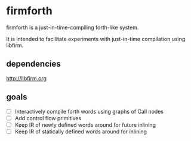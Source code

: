 * firmforth

firmforth is a just-in-time-compiling forth-like system.

It is intended to facilitate experiments with just-in-time compilation
using libfirm.

** dependencies
http://libfirm.org

** goals
- [ ] Interactively compile forth words using graphs of Call nodes
- [ ] Add control flow primitives
- [ ] Keep IR of newly defined words around for future inlining
- [ ] Keep IR of statically defined words around for inlining
